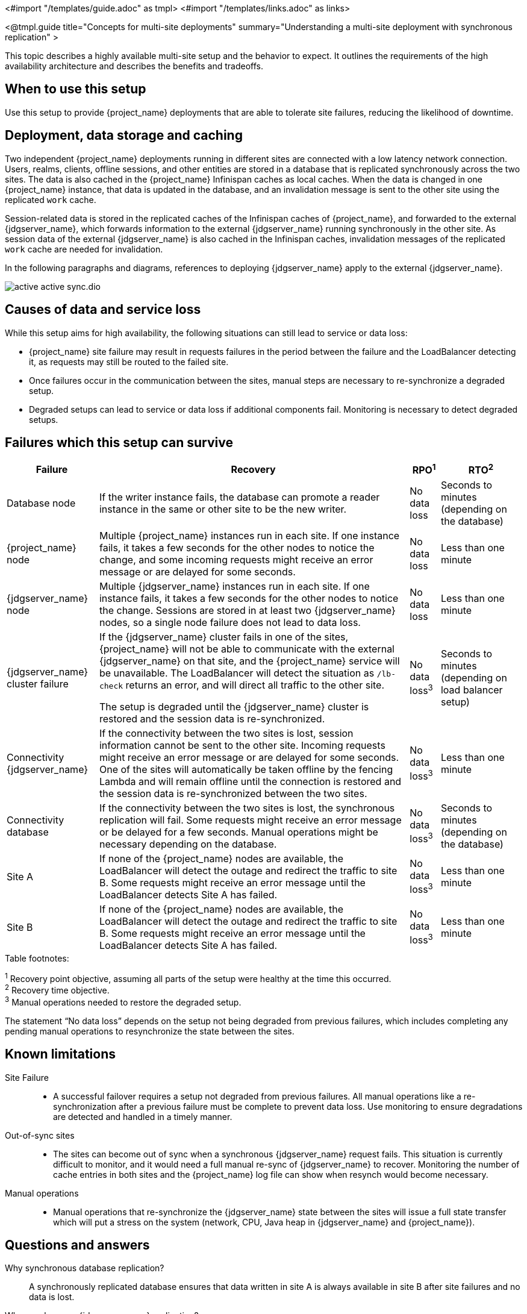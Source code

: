<#import "/templates/guide.adoc" as tmpl>
<#import "/templates/links.adoc" as links>

<@tmpl.guide
title="Concepts for multi-site deployments"
summary="Understanding a multi-site deployment with synchronous replication" >

This topic describes a highly available multi-site setup and the behavior to expect. It outlines the requirements of the high availability architecture and describes the benefits and tradeoffs.

== When to use this setup

Use this setup to provide {project_name} deployments that are able to tolerate site failures, reducing the likelihood of downtime.

== Deployment, data storage and caching

Two independent {project_name} deployments running in different sites are connected with a low latency network connection.
Users, realms, clients, offline sessions, and other entities are stored in a database that is replicated synchronously across the two sites.
The data is also cached in the {project_name} Infinispan caches as local caches.
When the data is changed in one {project_name} instance, that data is updated in the database, and an invalidation message is sent to the other site using the replicated `work` cache.

Session-related data is stored in the replicated caches of the Infinispan caches of {project_name}, and forwarded to the external {jdgserver_name}, which forwards information to the external {jdgserver_name} running synchronously in the other site.
As session data of the external {jdgserver_name} is also cached in the Infinispan caches, invalidation messages of the replicated `work` cache are needed for invalidation.

In the following paragraphs and diagrams, references to deploying {jdgserver_name} apply to the external {jdgserver_name}.

image::high-availability/active-active-sync.dio.svg[]

== Causes of data and service loss

While this setup aims for high availability, the following situations can still lead to service or data loss:

* {project_name} site failure may result in requests failures in the period between the failure and the LoadBalancer detecting
it, as requests may still be routed to the failed site.

* Once failures occur in the communication between the sites, manual steps are necessary to re-synchronize a degraded setup.

* Degraded setups can lead to service or data loss if additional components fail.
Monitoring is necessary to detect degraded setups.

== Failures which this setup can survive

[%autowidth]
|===
| Failure | Recovery | RPO^1^ | RTO^2^

| Database node
| If the writer instance fails, the database can promote a reader instance in the same or other site to be the new writer.
| No data loss
| Seconds to minutes (depending on the database)

| {project_name} node
| Multiple {project_name} instances run in each site. If one instance fails, it takes a few seconds for the other nodes to notice the change, and some incoming requests might receive an error message or are delayed for some seconds.
| No data loss
| Less than one minute

| {jdgserver_name} node
| Multiple {jdgserver_name} instances run in each site. If one instance fails, it takes a few seconds for the other nodes to notice the change. Sessions are stored in at least two {jdgserver_name} nodes, so a single node failure does not lead to data loss.
| No data loss
| Less than one minute

| {jdgserver_name} cluster failure
| If the {jdgserver_name} cluster fails in one of the sites, {project_name} will not be able to communicate with the external {jdgserver_name} on that site, and the {project_name} service will be unavailable.
The LoadBalancer will detect the situation as `/lb-check` returns an error, and will direct all traffic to the other site.

// TODO currently the failed site will automatically resume with out-of-sync state
The setup is degraded until the {jdgserver_name} cluster is restored and the session data is re-synchronized.
| No data loss^3^
| Seconds to minutes (depending on load balancer setup)

| Connectivity {jdgserver_name}
| If the connectivity between the two sites is lost, session information cannot be sent to the other site.
Incoming requests might receive an error message or are delayed for some seconds. One of the sites will automatically
be taken offline by the fencing Lambda and will remain offline until the connection is restored and the session data is re-synchronized between the two sites.
| No data loss^3^
| Less than one minute

| Connectivity database
| If the connectivity between the two sites is lost, the synchronous replication will fail.
Some requests might receive an error message or be delayed for a few seconds.
Manual operations might be necessary depending on the database.
| No data loss^3^
| Seconds to minutes (depending on the database)

| Site A
| If none of the {project_name} nodes are available, the LoadBalancer will detect the outage and redirect the traffic to site B.
Some requests might receive an error message until the LoadBalancer detects Site A has failed.
| No data loss^3^
| Less than one minute

| Site B
| If none of the {project_name} nodes are available, the LoadBalancer will detect the outage and redirect the traffic to site B.
Some requests might receive an error message until the LoadBalancer detects Site A has failed.
| No data loss^3^
| Less than one minute


|===

.Table footnotes:
^1^ Recovery point objective, assuming all parts of the setup were healthy at the time this occurred. +
^2^ Recovery time objective. +
^3^ Manual operations needed to restore the degraded setup.

The statement "`No data loss`" depends on the setup not being degraded from previous failures, which includes completing any pending manual operations to resynchronize the state between the sites.

== Known limitations

Site Failure::
* A successful failover requires a setup not degraded from previous failures.
All manual operations like a re-synchronization after a previous failure must be complete to prevent data loss.
Use monitoring to ensure degradations are detected and handled in a timely manner.

Out-of-sync sites::
* The sites can become out of sync when a synchronous {jdgserver_name} request fails.
This situation is currently difficult to monitor, and it would need a full manual re-sync of {jdgserver_name} to recover.
Monitoring the number of cache entries in both sites and the {project_name} log file can show when resynch would become necessary.

Manual operations::
* Manual operations that re-synchronize the {jdgserver_name} state between the sites will issue a full state transfer which will put a stress on the system (network, CPU, Java heap in {jdgserver_name} and {project_name}).

== Questions and answers

Why synchronous database replication?::
A synchronously replicated database ensures that data written in site A is always available in site B after site failures and no data is lost.

Why synchronous {jdgserver_name} replication?::
A synchronously replicated {jdgserver_name} ensures that sessions created, updated and deleted in site A are always available on site B after site failure and no data is lost.

Why is a low-latency network between sites needed?::
Synchronous replication defers the response to the caller until the data is received at site B.
For synchronous database replication and synchronous {jdgserver_name} replication, a low latency is necessary as each request can have potentially multiple interactions between the sites when data is updated which would amplify the latency.

Is this setup limited to two sites?::
This setup could be extended to multiple sites, and there are no fundamental changes necessary to have, for example, three sites.
Once more sites are added, the overall latency between the sites increases, and the likeliness of network failures, and therefore short downtimes, increases as well.
Therefore, such a deployment is expected to have worse performance and an inferior.
For now, it has been tested and documented with blueprints only for two sites.

Is a synchronous cluster less stable than an asynchronous cluster?::
An asynchronous setup would handle network failures between the sites gracefully, while the synchronous setup would delay requests and will throw errors to the caller where the asynchronous setup would have deferred the writes to {jdgserver_name} or the database to site B.
However, as site B would never be fully up-to-date with site A, this setup could lead to data loss during failures.
This would include:
+
--
* Lost logouts, meaning sessions are logged in on site A although they are logged out in Site B at the point of failure when using an asynchronous {jdgserver_name} replication of sessions.
* Lost changes leading to users being able to log in with an old password because database changes are not replicated to site B at the point of failure when using an asynchronous database.
* Invalid caches leading to users being able to log in with an old password because invalidating caches are not propagated at the point of failure to site B when using an asynchronous {jdgserver_name} replication.
--
+
Therefore, tradeoffs exist between high availability and consistency. The focus of this topic is to prioritize consistency over availability with {project_name}.

== Next steps

Continue reading in the <@links.ha id="bblocks-multi-site" /> {section} to find blueprints for the different building blocks.

</@tmpl.guide>
